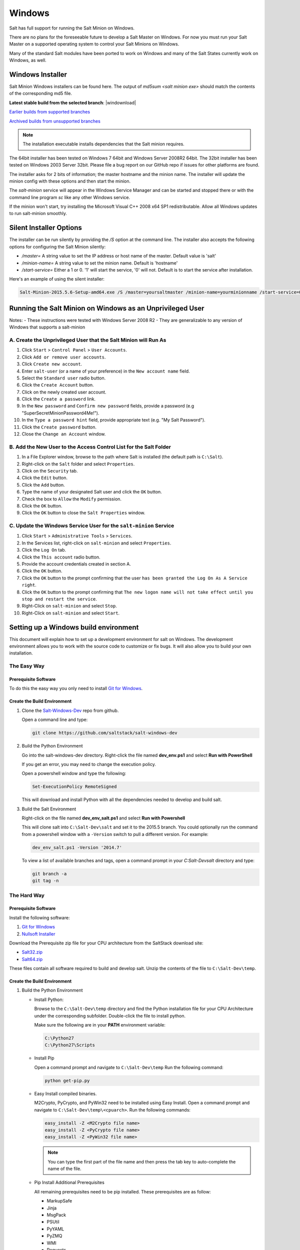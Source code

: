 .. _windows:

=======
Windows
=======

Salt has full support for running the Salt Minion on Windows.

There are no plans for the foreseeable future to develop a Salt Master on
Windows. For now you must run your Salt Master on a supported operating system
to control your Salt Minions on Windows.

Many of the standard Salt modules have been ported to work on Windows and many
of the Salt States currently work on Windows, as well.

.. _windows-installer:

Windows Installer
=================

Salt Minion Windows installers can be found here. The output of `md5sum <salt
minion exe>` should match the contents of the corresponding md5 file.

**Latest stable build from the selected branch**:
|windownload|

`Earlier builds from supported branches <https://repo.saltstack.com/windows/>`__

`Archived builds from unsupported branches <https://repo.saltstack.com/windows/archive/>`__

.. note::

    The installation executable installs dependencies that the Salt minion
    requires.

The 64bit installer has been tested on Windows 7 64bit and Windows Server
2008R2 64bit. The 32bit installer has been tested on Windows 2003 Server 32bit.
Please file a bug report on our GitHub repo if issues for other platforms are
found.

The installer asks for 2 bits of information; the master hostname and the
minion name. The installer will update the minion config with these options and
then start the minion.

The `salt-minion` service will appear in the Windows Service Manager and can be
started and stopped there or with the command line program `sc` like any other
Windows service.

If the minion won't start, try installing the Microsoft Visual C++ 2008 x64 SP1
redistributable. Allow all Windows updates to run salt-minion smoothly.

.. _windows-installer-options:

Silent Installer Options
========================

The installer can be run silently by providing the `/S` option at the command
line. The installer also accepts the following options for configuring the Salt
Minion silently:

- `/master=` A string value to set the IP address or host name of the master. Default value is 'salt'
- `/minion-name=` A string value to set the minion name. Default is 'hostname'
- `/start-service=` Either a 1 or 0. '1' will start the service, '0' will not. Default is to start the service after installation.

Here's an example of using the silent installer:

.. code-block:: bat

    Salt-Minion-2015.5.6-Setup-amd64.exe /S /master=yoursaltmaster /minion-name=yourminionname /start-service=0


Running the Salt Minion on Windows as an Unprivileged User
==========================================================

Notes:
- These instructions were tested with Windows Server 2008 R2
- They are generalizable to any version of Windows that supports a salt-minion

A. Create the Unprivileged User that the Salt Minion will Run As
----------------------------------------------------------------

1. Click ``Start`` > ``Control Panel`` > ``User Accounts``.

2. Click ``Add or remove user accounts``.

3. Click ``Create new account``.

4. Enter ``salt-user`` (or a name of your preference) in the ``New account name`` field.

5. Select the ``Standard user`` radio button.

6. Click the ``Create Account`` button.

7. Click on the newly created user account.

8. Click the ``Create a password`` link.

9. In the ``New password`` and ``Confirm new password`` fields, provide
   a password (e.g "SuperSecretMinionPassword4Me!").

10. In the ``Type a password hint`` field, provide appropriate text (e.g. "My Salt Password").

11. Click the ``Create password`` button.

12. Close the ``Change an Account`` window.


B. Add the New User to the Access Control List for the Salt Folder
------------------------------------------------------------------

1. In a File Explorer window, browse to the path where Salt is installed (the default path is ``C:\Salt``).

2. Right-click on the ``Salt`` folder and select ``Properties``.

3. Click on the ``Security`` tab.

4. Click the ``Edit`` button.

5. Click the ``Add`` button.

6. Type the name of your designated Salt user and click the ``OK`` button.

7. Check the box to ``Allow`` the ``Modify`` permission.

8. Click the ``OK`` button.

9. Click the ``OK`` button to close the ``Salt Properties`` window.


C. Update the Windows Service User for the ``salt-minion`` Service
------------------------------------------------------------------

1. Click ``Start`` > ``Administrative Tools`` > ``Services``.

2. In the Services list, right-click on ``salt-minion`` and select ``Properties``.

3. Click the ``Log On`` tab.

4. Click the ``This account`` radio button.

5. Provide the account credentials created in section A.

6. Click the ``OK`` button.

7. Click the ``OK`` button to the prompt confirming that the user ``has been
   granted the Log On As A Service right``.

8. Click the ``OK`` button to the prompt confirming that ``The new logon name
   will not take effect until you stop and restart the service``.

9. Right-Click on ``salt-minion`` and select ``Stop``.

10. Right-Click on ``salt-minion`` and select ``Start``.

Setting up a Windows build environment
======================================

This document will explain how to set up a development environment for salt on
Windows. The development environment allows you to work with the source code to
customize or fix bugs. It will also allow you to build your own installation.

The Easy Way
------------

Prerequisite Software
^^^^^^^^^^^^^^^^^^^^^

To do this the easy way you only need to install `Git for Windows <https://github.com/msysgit/msysgit/releases/download/Git-1.9.5-preview20150319/Git-1.9.5-preview20150319.exe/>`_.

Create the Build Environment
^^^^^^^^^^^^^^^^^^^^^^^^^^^^

1. Clone the `Salt-Windows-Dev <https://github.com/saltstack/salt-windows-dev/>`_
   repo from github.

   Open a command line and type:

   .. code-block:: bat

      git clone https://github.com/saltstack/salt-windows-dev

2. Build the Python Environment

   Go into the salt-windows-dev directory. Right-click the file named
   **dev_env.ps1** and select **Run with PowerShell**

   If you get an error, you may need to change the execution policy.

   Open a powershell window and type the following:

   .. code-block:: powershell

      Set-ExecutionPolicy RemoteSigned

   This will download and install Python with all the dependencies needed to
   develop and build salt.

3. Build the Salt Environment

   Right-click on the file named **dev_env_salt.ps1** and select **Run with
   Powershell**

   This will clone salt into ``C:\Salt-Dev\salt`` and set it to the 2015.5
   branch. You could optionally run the command from a powershell window with a
   ``-Version`` switch to pull a different version. For example:

   .. code-block:: powershell

      dev_env_salt.ps1 -Version '2014.7'

   To view a list of available branches and tags, open a command prompt in your
   `C:\Salt-Dev\salt` directory and type:

   .. code-block:: bat

      git branch -a
      git tag -n


The Hard Way
------------

Prerequisite Software
^^^^^^^^^^^^^^^^^^^^^

Install the following software:

1. `Git for Windows <https://github.com/msysgit/msysgit/releases/download/Git-1.9.5-preview20150319/Git-1.9.5-preview20150319.exe/>`_
2. `Nullsoft Installer <http://downloads.sourceforge.net/project/nsis/NSIS%203%20Pre-release/3.0b1/nsis-3.0b1-setup.exe/>`_

Download the Prerequisite zip file for your CPU architecture from the
SaltStack download site:

* `Salt32.zip <http://repo.saltstack.com/windows/dependencies/Salt32.zip/>`_
* `Salt64.zip <http://repo.saltstack.com/windows/dependencies/Salt64.zip/>`_

These files contain all software required to build and develop salt. Unzip the
contents of the file to ``C:\Salt-Dev\temp``.

Create the Build Environment
^^^^^^^^^^^^^^^^^^^^^^^^^^^^

1. Build the Python Environment

   * Install Python:

     Browse to the ``C:\Salt-Dev\temp`` directory and find the Python
     installation file for your CPU Architecture under the corresponding
     subfolder. Double-click the file to install python.

     Make sure the following are in your **PATH** environment variable:

     .. code-block:: bat

        C:\Python27
        C:\Python27\Scripts

   * Install Pip

     Open a command prompt and navigate to ``C:\Salt-Dev\temp``
     Run the following command:

     .. code-block:: bat

        python get-pip.py

   * Easy Install compiled binaries.

     M2Crypto, PyCrypto, and PyWin32 need to be installed using Easy Install.
     Open a command prompt and navigate to ``C:\Salt-Dev\temp\<cpuarch>``.
     Run the following commands:

     .. code-block:: bat

        easy_install -Z <M2Crypto file name>
        easy_install -Z <PyCrypto file name>
        easy_install -Z <PyWin32 file name>

     .. note::
        You can type the first part of the file name and then press the tab key
        to auto-complete the name of the file.

   * Pip Install Additional Prerequisites

     All remaining prerequisites need to be pip installed. These prerequisites
     are as follow:

     * MarkupSafe
     * Jinja
     * MsgPack
     * PSUtil
     * PyYAML
     * PyZMQ
     * WMI
     * Requests
     * Certifi

     Open a command prompt and navigate to ``C:\Salt-Dev\temp``. Run the following
     commands:

     .. code-block:: bat

        pip install <cpuarch>\<MarkupSafe file name>
        pip install <Jinja file name>
        pip install <cpuarch>\<MsgPack file name>
        pip install <cpuarch>\<psutil file name>
        pip install <cpuarch>\<PyYAML file name>
        pip install <cpuarch>\<pyzmq file name>
        pip install <WMI file name>
        pip install <requests file name>
        pip install <certifi file name>

2. Build the Salt Environment

   * Clone Salt

     Open a command prompt and navigate to ``C:\Salt-Dev``. Run the following command
     to clone salt:

     .. code-block:: bat

        git clone https://github.com/saltstack/salt

   * Checkout Branch

     Checkout the branch or tag of salt you want to work on or build. Open a
     command prompt and navigate to ``C:\Salt-Dev\salt``. Get a list of
     available tags and branches by running the following commands:

     .. code-block:: bat

        git fetch --all

        To view a list of available branches:
        git branch -a

        To view a list of availabel tags:
        git tag -n

     Checkout the branch or tag by typing the following command:

     .. code-block:: bat

        git checkout <branch/tag name>

   * Clean the Environment

     When switching between branches residual files can be left behind that
     will interfere with the functionality of salt. Therefore, after you check
     out the branch you want to work on, type the following commands to clean
     the salt environment:

     .. code-block: bat

        git clean -fxd
        git reset --hard HEAD


Developing with Salt
====================
There are two ways to develop with salt. You can run salt's setup.py each time
you make a change to source code or you can use the setup tools develop mode.


Configure the Minion
--------------------
Both methods require that the minion configuration be in the ``C:\salt``
directory. Copy the conf and var directories from ``C:\Salt-Dev\salt\pkg\
windows\buildenv`` to ``C:\salt``. Now go into the ``C:\salt\conf`` directory
and edit the file name ``minion`` (no extension). You need to configure the
master and id parameters in this file. Edit the following lines:

.. code-block:: bat

   master: <ip or name of your master>
   id: <name of your minion>

Setup.py Method
---------------
Go into the ``C:\Salt-Dev\salt`` directory from a cmd prompt and type:

.. code-block:: bat

   python setup.py install --force

This will install python into your python installation at ``C:\Python27``.
Everytime you make an edit to your source code, you'll have to stop the minion,
run the setup, and start the minion.

To start the salt-minion go into ``C:\Python27\Scripts`` from a cmd prompt and
type:

.. code-block:: bat

   salt-minion

For debug mode type:

.. code-block:: bat

   salt-minion -l debug

To stop the minion press Ctrl+C.


Setup Tools Develop Mode (Preferred Method)
-------------------------------------------
To use the Setup Tools Develop Mode go into ``C:\Salt-Dev\salt`` from a cmd
prompt and type:

.. code-block:: bat

   pip install -e .

This will install pointers to your source code that resides at
``C:\Salt-Dev\salt``. When you edit your source code you only have to restart
the minion.


Build the windows installer
===========================
This is the method of building the installer as of version 2014.7.4.

Clean the Environment
---------------------
Make sure you don't have any leftover salt files from previous versions of salt
in your Python directory.

1. Remove all files that start with salt in the ``C:\Python27\Scripts``
   directory

2. Remove all files and directories that start with salt in the
   ``C:\Python27\Lib\site-packages`` directory

Install Salt
------------
Install salt using salt's setup.py. From the ``C:\Salt-Dev\salt`` directory
type the following command:

.. code-block:: bat

   python setup.py install --force

Build the Installer
-------------------

From cmd prompt go into the ``C:\Salt-Dev\salt\pkg\windows`` directory. Type
the following command for the branch or tag of salt you're building:

.. code-block:: bat

   BuildSalt.bat <branch or tag>

This will copy python with salt installed to the ``buildenv\bin`` directory,
make it portable, and then create the windows installer . The .exe for the
windows installer will be placed in the ``installer`` directory.


Testing the Salt minion
=======================

1.  Create the directory C:\\salt (if it doesn't exist already)

2.  Copy the example ``conf`` and ``var`` directories from
    ``pkg/windows/buildenv/`` into C:\\salt

3.  Edit C:\\salt\\conf\\minion

    .. code-block:: bash

        master: ipaddress or hostname of your salt-master

4.  Start the salt-minion

    .. code-block:: bash

        cd C:\Python27\Scripts
        python salt-minion

5.  On the salt-master accept the new minion's key

    .. code-block:: bash

        sudo salt-key -A

    This accepts all unaccepted keys. If you're concerned about security just
    accept the key for this specific minion.

6.  Test that your minion is responding

    On the salt-master run:

    .. code-block:: bash

        sudo salt '*' test.ping


You should get the following response: ``{'your minion hostname': True}``


Single command bootstrap script
===============================

On a 64 bit Windows host the following script makes an unattended install of
salt, including all dependencies:

.. admonition:: Not up to date.

    This script is not up to date. Please use the installer found above

.. code-block:: powershell

    # (All in one line.)

    "PowerShell (New-Object System.Net.WebClient).DownloadFile('http://csa-net.dk/salt/bootstrap64.bat','C:\bootstrap.bat');(New-Object -com Shell.Application).ShellExecute('C:\bootstrap.bat');"

You can execute the above command remotely from a Linux host using winexe:

.. code-block:: bash

    winexe -U "administrator" //fqdn "PowerShell (New-Object ......);"


For more info check `http://csa-net.dk/salt`_

Packages management under Windows 2003
======================================

On windows Server 2003, you need to install optional component "wmi windows
installer provider" to have full list of installed packages. If you don't have
this, salt-minion can't report some installed software.


.. _http://csa-net.dk/salt: http://csa-net.dk/salt
.. _msysgit: http://code.google.com/p/msysgit/downloads/list?can=3
.. _Python 2.7: http://www.python.org/downloads
.. _ez_setup.py: https://bitbucket.org/pypa/setuptools/raw/bootstrap/ez_setup.py
.. _OpenSSL for Windows: http://slproweb.com/products/Win32OpenSSL.html
.. _M2Crypto: http://chandlerproject.org/Projects/MeTooCrypto
.. _pycrypto: http://www.voidspace.org.uk/python/modules.shtml#pycrypto
.. _pywin32: http://sourceforge.net/projects/pywin32/files/pywin32
.. _Cython: http://www.lfd.uci.edu/~gohlke/pythonlibs/#cython
.. _jinja2: http://www.lfd.uci.edu/~gohlke/pythonlibs/#jinja2
.. _msgpack: http://www.lfd.uci.edu/~gohlke/pythonlibs/#msgpack

